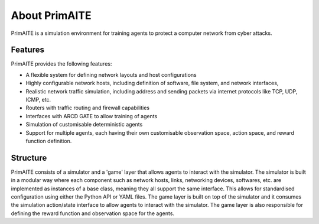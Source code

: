﻿.. only:: comment

    © Crown-owned copyright 2023, Defence Science and Technology Laboratory UK

.. _about:

About PrimAITE
==============

PrimAITE is a simulation environment for training agents to protect a computer network from cyber attacks.

Features
********

PrimAITE provides the following features:

* A flexible system for defining network layouts and host configurations
* Highly configurable network hosts, including definition of software, file system, and network interfaces,
* Realistic network traffic simulation, including address and sending packets via internet protocols like TCP, UDP, ICMP, etc.
* Routers with traffic routing and firewall capabilities
* Interfaces with ARCD GATE to allow training of agents
* Simulation of customisable deterministic agents
* Support for multiple agents, each having their own customisable observation space, action space, and reward function definition.


Structure
*********

PrimAITE consists of a simulator and a 'game' layer that allows agents to interact with the simulator. The simulator is built in a modular way where each component such as network hosts, links, networking devices, softwares, etc. are implemented as instances of a base class, meaning they all support the same interface. This allows for standardised configuration using either the Python API or YAML files.
The game layer is built on top of the simulator and it consumes the simulation action/state interface to allow agents to interact with the simulator. The game layer is also responsible for defining the reward function and observation space for the agents.


..
  Architecture - Nodes and Links
  ******************************
  **Nodes**
  An inheritance model has been adopted in order to model nodes. All nodes have the following base attributes (Class: Node):
  * ID
  * Name
  * Type (e.g. computer, switch, RTU - enumeration)
  * Priority (P1, P2, P3, P4 or P5 - enumeration)
  * Hardware State (ON, OFF, RESETTING, SHUTTING_DOWN, BOOTING - enumeration)
  Active Nodes also have the following attributes (Class: Active Node):
  * IP Address
  * Software State (GOOD, PATCHING, COMPROMISED - enumeration)
  * File System State (GOOD, CORRUPT, DESTROYED, REPAIRING, RESTORING - enumeration)
  Service Nodes also have the following attributes (Class: Service Node):
  * List of Services (where service is composed of service name and port). There is no theoretical limit on the number of services that can be modelled. Services and protocols are currently intrinsically linked (i.e. a service is an application on a node transmitting traffic of this protocol type)
  * Service state (GOOD, PATCHING, COMPROMISED, OVERWHELMED - enumeration)
  Passive Nodes are currently not used (but may be employed for non IP-based components such as machinery actuators in future releases).
  **Links**
  Links are modelled both as network edges (networkx) and as Python classes, in order to extend their functionality. Links include the following attributes:
  * ID
  * Name
  * Bandwidth (bits/s)
  * Source node ID
  * Destination node ID
  * Protocol list (containing the loading of protocols currently running on the link)
  When the simulation runs, IERs are applied to the links in order to model traffic loading, individually assigned to each protocol. This allows green (background) and red agent behaviour to be modelled, and defensive agents to identify suspicious traffic patterns at a protocol / traffic loading level of fidelity.
  Information Exchange Requirements (IERs)
  ****************************************
  PrimAITE adopts the concept of Information Exchange Requirements (IERs) to model both green agent (background) and red agent (adversary) behaviour. IERs are used to initiate modelling of traffic loading on the network, and have the following attributes:
  * ID
  * Start step (i.e. which step in the training episode should the IER start)
  * End step (i.e. which step in the training episode should the IER end)
  * Source node ID
  * Destination node ID
  * Load (bits/s)
  * Protocol
  * Port
  * Running status (i.e. on / off)
  The application of green agent IERs between a source and destination follows a number of rules. Specifically:
  1. Does the current simulation time step fall between IER start and end step
  2. Is the source node operational (both physically and at an O/S level), and is the service (protocol / port) associated with the IER (a) present on this node, and (b) in an operational state (i.e. not PATCHING)
  3. Is the destination node operational (both physically and at an O/S level), and is the service (protocol / port) associated with the IER (a) present on this node, and (b) in an operational state (i.e. not PATCHING)
  4. Are there any Access Control List rules in place that prevent the application of this IER
  5. Are all switches in the (OSPF) path between source and destination operational (both physically and at an O/S level)
  For red agent IERs, the application of IERs between a source and destination follows a number of subtly different rules. Specifically:
  1. Does the current simulation time step fall between IER start and end step
  2. Is the source node operational, and is the service (protocol / port) associated with the IER (a) present on that node and (b) already in a compromised state
  3. Is the destination node operational, and is the service (protocol / port) associated with the IER present on that node
  4. Are there any Access Control List rules in place that prevent the application of this IER
  5. Are all switches in the (OSPF) path between source and destination operational (both physically and at an O/S level)
  Assuming the rules pass, the IER is applied to all relevant links (based on use of OSPF) between source and destination.
  Node Pattern-of-Life
  ********************
  Every node can be impacted (i.e. have a status change applied to it) by either green agent pattern-of-life or red agent pattern-of-life. This is distinct from IERs, and allows for attacks (and defence) to be modelled purely within the confines of a node.
  The status changes that can be made to a node are as follows:
  * All Nodes:
    * Hardware State:
        * ON
        * OFF
        * RESETTING - when a status of resetting is entered, the node will automatically exit this state after a number of steps (as defined by the nodeResetDuration configuration item) after which it returns to an ON state
        * BOOTING
        * SHUTTING_DOWN
  * Active Nodes and Service Nodes:
    * Software State:
        * GOOD
        * PATCHING - when a status of patching is entered, the node will automatically exit this state after a number of steps (as defined by the osPatchingDuration configuration item) after which it returns to a GOOD state
        * COMPROMISED
    * File System State:
        * GOOD
        * CORRUPT (can be resolved by repair or restore)
        * DESTROYED (can be resolved by restore only)
        * REPAIRING - when a status of repairing is entered, the node will automatically exit this state after a number of steps (as defined by the fileSystemRepairingLimit configuration item) after which it returns to a GOOD state
        * RESTORING - when a status of repairing is entered, the node will automatically exit this state after a number of steps (as defined by the fileSystemRestoringLimit configuration item) after which it returns to a GOOD state
  * Service Nodes only:
    * Service State (for any associated service):
        * GOOD
        * PATCHING - when a status of patching is entered, the service will automatically exit this state after a number of steps (as defined by the servicePatchingDuration configuration item) after which it returns to a GOOD state
        * COMPROMISED
        * OVERWHELMED
  Red agent pattern-of-life has an additional feature not found in the green pattern-of-life. This is the ability to influence the state of the attributes of a node via a number of different conditions:
    * DIRECT:
    The pattern-of-life described by the configuration file item will be applied regardless of any other conditions in the network. This is particularly useful for direct red agent entry into the network.
    * IER:
    The pattern-of-life described by the configuration file item will be applied to the service on the node, only if there is an IER of the same protocol / service type incoming at the specified timestep.
    * SERVICE:
    The pattern-of-life described by the configuration file item will be applied to the node based on the state of a service. The service can either be on the same node, or a different node within the network.
  Access Control List modelling
  *****************************
  An Access Control List (ACL) is modelled to provide the means to manage traffic flows in the system. This will allow defensive agents the means to turn on / off rules, or potentially create new rules, to counter an attack.
  The ACL follows a standard network firewall format. For example:
  .. list-table:: ACL example
    :widths: 25 25 25 25 25
    :header-rows: 1
    * - Permission
      - Source IP
      - Dest IP
      - Protocol
      - Port
    * - DENY
      - 192.168.1.2
      - 192.168.1.3
      - HTTPS
      - 443
    * - ALLOW
      - 192.168.1.4
      - ANY
      - SMTP
      - 25
    * - DENY
      - ANY
      - 192.168.1.5
      - ANY
      - ANY
  All ACL rules are considered when applying an IER. Logic follows the order of rules, so a DENY or ALLOW for the same parameters will override an earlier entry.
  Observation Spaces
  ******************
  The observation space provides the blue agent with information about the current status of nodes and links.
  PrimAITE builds on top of Gymnasium Spaces to create an observation space that is easily configurable for users. It's made up of components which are managed by the :py:class:`primaite.environment.observations.ObservationsHandler`. Each training scenario can define its own observation space, and the user can choose which information to inlude, and how it should be formatted.
  NodeLinkTable component
  -----------------------
  For example, the :py:class:`primaite.environment.observations.NodeLinkTable` component represents the status of nodes and links as a ``gym.spaces.Box`` with an example format shown below:
  An example observation space is provided below:
  .. list-table:: Observation Space example
    :widths: 25 25 25 25 25 25 25
    :header-rows: 1
    * -
      - ID
      - Hardware State
      - Software State
      - File System State
      - Service / Protocol A
      - Service / Protocol B
    * - Node A
      - 1
      - 1
      - 1
      - 1
      - 1
      - 1
    * - Node B
      - 2
      - 1
      - 3
      - 1
      - 1
      - 1
    * - Node C
      - 3
      - 2
      - 1
      - 1
      - 3
      - 2
    * - Link 1
      - 5
      - 0
      - 0
      - 0
      - 0
      - 10000
    * - Link 2
      - 6
      - 0
      - 0
      - 0
      - 0
      - 10000
    * - Link 3
      - 7
      - 0
      - 0
      - 0
      - 5000
      - 0
  For the nodes, the following values are represented:
  .. code-block::
    [
      ID
      Hardware State            (1=ON,   2=OFF,  3=RESETTING,  4=SHUTTING_DOWN, 5=BOOTING)
      Operating System State    (0=none, 1=GOOD, 2=PATCHING,   3=COMPROMISED)
      File System State         (0=none, 1=GOOD, 2=CORRUPT,    3=DESTROYED,  4=REPAIRING, 5=RESTORING)
      Service1/Protocol1 state  (0=none, 1=GOOD, 2=PATCHING,   3=COMPROMISED)
      Service2/Protocol2 state  (0=none, 1=GOOD, 2=PATCHING,   3=COMPROMISED)
    ]
  (Note that each service available in the network is provided as a column, although not all nodes may utilise all services)
  For the links, the following statuses are represented:
  .. code-block::
    [
      ID
      Hardware State            (0=not applicable)
      Operating System State    (0=not applicable)
      File System State         (0=not applicable)
      Service1/Protocol1 state  (Traffic load from this protocol on this link)
      Service2/Protocol2 state  (Traffic load from this protocol on this link)
    ]
  NodeStatus component
  ----------------------
  This is a MultiDiscrete observation space that can be though of as a one-dimensional vector of discrete states.
  The example above would have the following structure:
  .. code-block::
    [
      node1_info
      node2_info
      node3_info
    ]
  Each ``node_info`` contains the following:
  .. code-block::
    [
      hardware_state    (0=none, 1=ON,   2=OFF,      3=RESETTING, 4=SHUTTING_DOWN, 5=BOOTING)
      software_state    (0=none, 1=GOOD, 2=PATCHING, 3=COMPROMISED)
      file_system_state (0=none, 1=GOOD, 2=CORRUPT,  3=DESTROYED, 4=REPAIRING, 5=RESTORING)
      service1_state    (0=none, 1=GOOD, 2=PATCHING, 3=COMPROMISED)
      service2_state    (0=none, 1=GOOD, 2=PATCHING, 3=COMPROMISED)
    ]
  In a network with three nodes and two services, the full observation space would have 15 elements. It can be written with ``gym`` notation to indicate the number of discrete options for each of the elements of the observation space. For example:
  .. code-block::
    gym.spaces.MultiDiscrete([4,5,6,4,4,4,5,6,4,4,4,5,6,4,4])
  .. note::
    NodeStatus observation component provides information only about nodes. Links are not considered.
  LinkTrafficLevels
  -----------------
  This component is a MultiDiscrete space showing the traffic flow levels on the links in the network, after applying a threshold to convert it from a continuous to a discrete value.
  There are two configurable parameters:
  * ``quantisation_levels`` determines how many discrete bins to use for converting the continuous traffic value to discrete (default is 5).
  * ``combine_service_traffic`` determines whether to separately output traffic use for each network protocol or whether to combine them into an overall value for the link. (default is ``True``)
  For example, with default parameters and a network with three links, the structure of this component would be:
  .. code-block::
    [
      link1_status
      link2_status
      link3_status
    ]
  Each ``link_status`` is a number from 0-4 representing the network load in relation to bandwidth.
  .. code-block::
    0 = No traffic (0%)
    1 = low traffic (1%-33%)
    2 = medium traffic (33%-66%)
    3 = high traffic (66%-99%)
    4 = max traffic/ overwhelmed (100%)
  Using ``gym`` notation, the shape of the obs space is: ``gym.spaces.MultiDiscrete([5,5,5])``.
  Action Spaces
  **************
  The action space available to the blue agent comes in two types:
  1. Node-based
  2. Access Control List
  3. Any (Agent can take both node-based and ACL-based actions)
  The choice of action space used during a training session is determined in the config_[name].yaml file.
  **Node-Based**
  The agent is able to influence the status of nodes by switching them off, resetting, or patching operating systems and services. In this instance, the action space is an Gymnasium spaces.Discrete type, as follows:
  * Dictionary item {... ,1: [x1, x2, x3,x4] ...}
    The placeholders inside the list under the key '1' mean the following:
      * [0, num nodes] - Node ID (0 = nothing, node ID)
      * [0, 4] - What property it's acting on (0 = nothing, 1 = state, 2 = SoftwareState, 3 = service state, 4 = file system state)
      * [0, 3] - Action on property (0 = nothing, 1 = on / scan, 2 = off / repair, 3 = reset / patch / restore)
      * [0, num services] - Resolves to service ID (0 = nothing, resolves to service)
  **Access Control List**
  The blue agent is able to influence the configuration of the Access Control List rule set (which implements a system-wide firewall). In this instance, the action space is an OpenAI spaces.Discrete type, as follows:
    * Dictionary item {... ,1: [x1, x2, x3, x4, x5, x6] ...}
    The placeholders inside the list under the key '1' mean the following:
      * [0, 2] - Action (0 = do nothing, 1 = create rule, 2 = delete rule)
      * [0, 1] - Permission (0 = DENY, 1 = ALLOW)
      * [0, num nodes] - Source IP (0 = any, then 1 -> x resolving to IP addresses)
      * [0, num nodes] - Dest IP (0 = any, then 1 -> x resolving to IP addresses)
      * [0, num services] - Protocol (0 = any, then 1 -> x resolving to protocol)
      * [0, num ports] - Port (0 = any, then 1 -> x resolving to port)
  **ANY**
  The agent is able to carry out both **Node-Based** and **Access Control List** operations.
  This means the dictionary will contain key-value pairs in the format of BOTH Node-Based and Access Control List as seen above.
  Rewards
  *******
  A reward value is presented back to the blue agent on the conclusion of every step. The reward value is calculated via two methods which combine to give the total value:
  1. Node and service status
  2. IER status
  **Node and service status**
  On every step, the status of each node is compared against both a reference environment (simulating the situation if the red and blue agents had not impacted the environment)
  and the before and after state of the environment. If the comparison against the reference environment shows no difference, then the score provided is "AllOK". If there is a
  difference with respect to the reference environment, the before and after states are compared, and a score determined. See :ref:`config` for details of reward values.
  **IER status**
  On every step, the full IER set is examined to determine whether green and red agent IERs are being permitted to run. Any red agent IERs running incur a penalty; any green agent
  IERs not permitted to run also incur a penalty. See :ref:`config` for details of reward values.
  Future Enhancements
  *******************
  The PrimAITE project has an ambition to include the following enhancements in future releases:
  * Integration with a suitable standardised framework to allow multi-agent integration
  * Integration with external threat emulation tools, either using off-line data, or integrating at runtime
